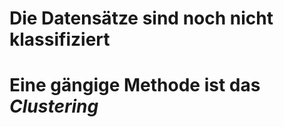 * Die Datensätze sind noch nicht klassifiziert
* Eine gängige Methode ist das [[Clustering]]
* [[../assets/image_1647862015326_0.png]]